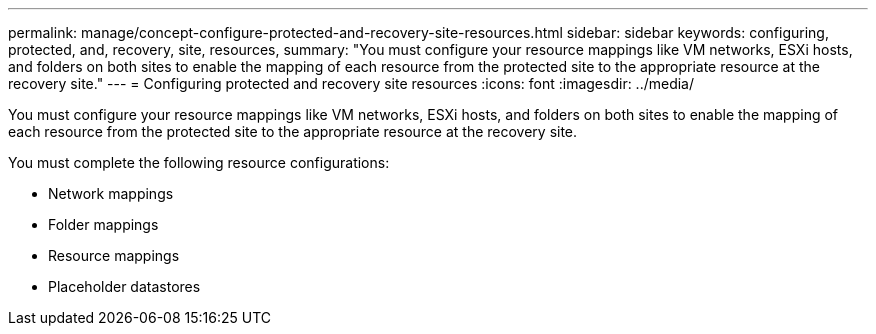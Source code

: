 ---
permalink: manage/concept-configure-protected-and-recovery-site-resources.html
sidebar: sidebar
keywords: configuring, protected, and, recovery, site, resources,
summary: "You must configure your resource mappings like VM networks, ESXi hosts, and folders on both sites to enable the mapping of each resource from the protected site to the appropriate resource at the recovery site."
---
= Configuring protected and recovery site resources
:icons: font
:imagesdir: ../media/

[.lead]
You must configure your resource mappings like VM networks, ESXi hosts, and folders on both sites to enable the mapping of each resource from the protected site to the appropriate resource at the recovery site.

You must complete the following resource configurations:

* Network mappings
* Folder mappings
* Resource mappings
* Placeholder datastores
